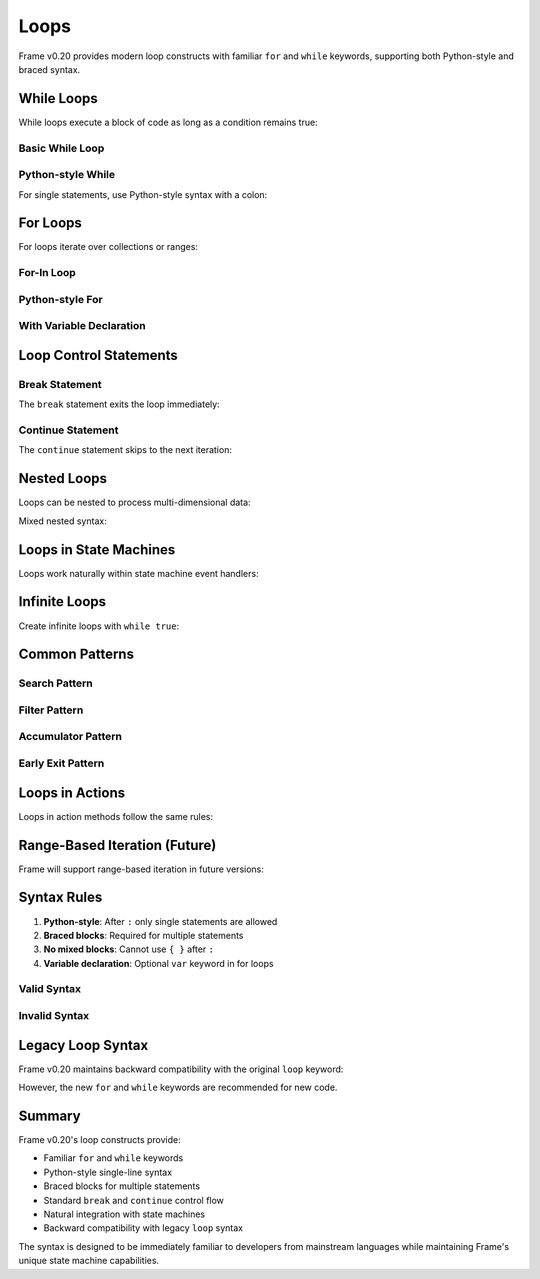 ==================
Loops
==================

Frame v0.20 provides modern loop constructs with familiar ``for`` and ``while`` keywords, supporting both Python-style and braced syntax.

While Loops
-----------

While loops execute a block of code as long as a condition remains true:

Basic While Loop
++++++++++++++++

.. code-block:: frame
    :caption: Basic While Loop

    fn countdown() {
        var count = 10
        
        while count > 0 {
            print(count)
            count = count - 1
        }
        
        print("Liftoff!")
    }

Python-style While
++++++++++++++++++

For single statements, use Python-style syntax with a colon:

.. code-block:: frame
    :caption: Python-style While Loop

    fn waitForReady(timeout: int) {
        var elapsed = 0
        
        while !isReady() && elapsed < timeout:
            elapsed = elapsed + 1
            
        if elapsed == timeout:
            print("Timeout reached")
    }

For Loops
---------

For loops iterate over collections or ranges:

For-In Loop
+++++++++++

.. code-block:: frame
    :caption: For-In Loop

    fn processItems(items: list) {
        for item in items {
            validate(item)
            process(item)
            log(item)
        }
    }

Python-style For
++++++++++++++++

.. code-block:: frame
    :caption: Python-style For Loop

    fn printNames(names: list) {
        for name in names:
            print("Hello, " + name)
    }

With Variable Declaration
+++++++++++++++++++++++++

.. code-block:: frame
    :caption: For Loop with Variable Declaration

    fn sumValues(values: list): int {
        var total = 0
        
        for var value in values {
            total = total + value
        }
        
        return total
    }

Loop Control Statements
-----------------------

Break Statement
+++++++++++++++

The ``break`` statement exits the loop immediately:

.. code-block:: frame
    :caption: Break Statement

    fn findFirst(items: list, target: string): int {
        var index = 0
        
        for item in items {
            if item == target {
                break
            }
            index = index + 1
        }
        
        return index
    }

Continue Statement
++++++++++++++++++

The ``continue`` statement skips to the next iteration:

.. code-block:: frame
    :caption: Continue Statement

    fn processPositive(numbers: list) {
        for num in numbers {
            if num <= 0 {
                continue
            }
            
            // Process only positive numbers
            result = calculate(num)
            store(result)
        }
    }

Nested Loops
------------

Loops can be nested to process multi-dimensional data:

.. code-block:: frame
    :caption: Nested Loops

    fn printMatrix(matrix: list) {
        for row in matrix {
            for cell in row {
                print(cell + " ")
            }
            print("\n")
        }
    }

Mixed nested syntax:

.. code-block:: frame
    :caption: Mixed Nested Loop Syntax

    fn findInMatrix(matrix: list, target: int): bool {
        for row in matrix {
            var col = 0
            while col < length(row):
                if row[col] == target:
                    return true
                col = col + 1
        }
        return false
    }

Loops in State Machines
-----------------------

Loops work naturally within state machine event handlers:

.. code-block:: frame
    :caption: Loops in State Machines

    system BatchProcessor {
        interface:
            processBatch(items: list)
            
        machine:
            $Idle {
                processBatch(items: list) {
                    -> $Processing
                    return
                }
            }
            
            $Processing {
                $>() {
                    for item in currentBatch {
                        if !validate(item) {
                            logError(item)
                            continue
                        }
                        
                        processItem(item)
                        
                        if isCritical(item):
                            handleCritical(item)
                    }
                    
                    -> $Idle
                    return
                }
            }
            
        domain:
            var currentBatch = nil
    }

Infinite Loops
--------------

Create infinite loops with ``while true``:

.. code-block:: frame
    :caption: Infinite Loop Pattern

    fn eventLoop() {
        while true {
            var event = getNextEvent()
            
            if event == nil:
                continue
                
            if event == "quit":
                break
                
            handleEvent(event)
        }
    }

Common Patterns
---------------

Search Pattern
++++++++++++++

.. code-block:: frame
    :caption: Search Pattern

    fn search(list: list, predicate: function): int {
        var index = 0
        
        for item in list {
            if predicate(item):
                return index
            index = index + 1
        }
        
        return -1
    }

Filter Pattern
++++++++++++++

.. code-block:: frame
    :caption: Filter Pattern

    fn filterPositive(numbers: list): list {
        var result = []
        
        for num in numbers {
            if num > 0 {
                append(result, num)
            }
        }
        
        return result
    }

Accumulator Pattern
+++++++++++++++++++

.. code-block:: frame
    :caption: Accumulator Pattern

    fn aggregate(data: list): int {
        var sum = 0
        var count = 0
        
        for value in data {
            sum = sum + value
            count = count + 1
        }
        
        if count > 0:
            return sum / count
        else:
            return 0
    }

Early Exit Pattern
++++++++++++++++++

.. code-block:: frame
    :caption: Early Exit Pattern

    fn validateAll(items: list): bool {
        for item in items {
            if !isValid(item) {
                logInvalid(item)
                return false
            }
        }
        return true
    }

Loops in Actions
----------------

Loops in action methods follow the same rules:

.. code-block:: frame
    :caption: Loops in Actions

    system DataValidator {
        actions:
            cleanData(records: list) {
                for record in records {
                    // Skip invalid records
                    if !record.isValid() {
                        logSkipped(record)
                        continue
                    }
                    
                    // Process valid records
                    normalize(record)
                    
                    // Stop on critical error
                    if record.hasError():
                        break
                }
            }
            
            waitForCondition(maxAttempts: int): bool {
                var attempts = 0
                
                while attempts < maxAttempts {
                    if checkCondition():
                        return true
                        
                    sleep(1000)
                    attempts = attempts + 1
                }
                
                return false
            }
    }

Range-Based Iteration (Future)
-------------------------------

Frame will support range-based iteration in future versions:

.. code-block:: frame
    :caption: Future Range Support

    // Simple range (0 to 9)
    for i in range(10):
        print(i)
    
    // Range with start and stop
    for i in range(5, 10):
        print(i)
    
    // Range with step
    for i in range(0, 10, 2):
        print(i)

Syntax Rules
------------

1. **Python-style**: After ``:`` only single statements are allowed
2. **Braced blocks**: Required for multiple statements
3. **No mixed blocks**: Cannot use ``{ }`` after ``:``
4. **Variable declaration**: Optional ``var`` keyword in for loops

Valid Syntax
++++++++++++

.. code-block:: frame
    :caption: Valid Loop Syntax

    // Python-style single statements
    while x < 10: x = x + 1
    for item in items: process(item)
    
    // Braced blocks
    while x < 10 {
        print(x)
        x = x + 1
    }
    
    // Mixed styles
    for item in items:
        if isValid(item):
            process(item)

Invalid Syntax
++++++++++++++

.. code-block:: frame
    :caption: Invalid Loop Syntax

    // ERROR: Block after colon
    while x < 10: {
        x = x + 1
    }
    
    // ERROR: Multiple statements after colon
    for item in items: process(item) log(item)
    
    // ERROR: Missing braces for multiple statements
    while x < 10
        print(x)
        x = x + 1

Legacy Loop Syntax
------------------

Frame v0.20 maintains backward compatibility with the original ``loop`` keyword:

.. code-block:: frame
    :caption: Legacy Loop Syntax (Still Supported)

    // Infinite loop
    loop {
        if done():
            break
        process()
    }
    
    // C-style for loop
    loop var i = 0; i < 10; i = i + 1 {
        print(i)
    }
    
    // For-in style
    loop item in items {
        process(item)
    }

However, the new ``for`` and ``while`` keywords are recommended for new code.

Summary
-------

Frame v0.20's loop constructs provide:

- Familiar ``for`` and ``while`` keywords
- Python-style single-line syntax
- Braced blocks for multiple statements
- Standard ``break`` and ``continue`` control flow
- Natural integration with state machines
- Backward compatibility with legacy ``loop`` syntax

The syntax is designed to be immediately familiar to developers from mainstream languages while maintaining Frame's unique state machine capabilities.